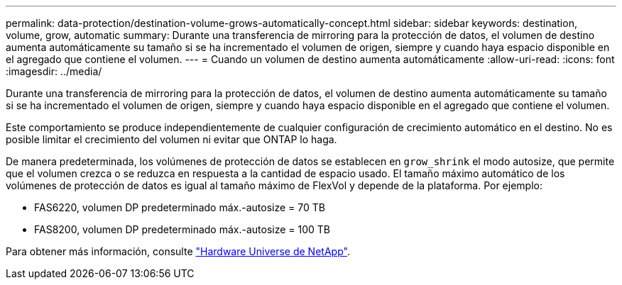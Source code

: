 ---
permalink: data-protection/destination-volume-grows-automatically-concept.html 
sidebar: sidebar 
keywords: destination, volume, grow, automatic 
summary: Durante una transferencia de mirroring para la protección de datos, el volumen de destino aumenta automáticamente su tamaño si se ha incrementado el volumen de origen, siempre y cuando haya espacio disponible en el agregado que contiene el volumen. 
---
= Cuando un volumen de destino aumenta automáticamente
:allow-uri-read: 
:icons: font
:imagesdir: ../media/


[role="lead"]
Durante una transferencia de mirroring para la protección de datos, el volumen de destino aumenta automáticamente su tamaño si se ha incrementado el volumen de origen, siempre y cuando haya espacio disponible en el agregado que contiene el volumen.

Este comportamiento se produce independientemente de cualquier configuración de crecimiento automático en el destino. No es posible limitar el crecimiento del volumen ni evitar que ONTAP lo haga.

De manera predeterminada, los volúmenes de protección de datos se establecen en `grow_shrink` el modo autosize, que permite que el volumen crezca o se reduzca en respuesta a la cantidad de espacio usado. El tamaño máximo automático de los volúmenes de protección de datos es igual al tamaño máximo de FlexVol y depende de la plataforma. Por ejemplo:

* FAS6220, volumen DP predeterminado máx.-autosize = 70 TB
* FAS8200, volumen DP predeterminado máx.-autosize = 100 TB


Para obtener más información, consulte https://hwu.netapp.com/["Hardware Universe de NetApp"^].
